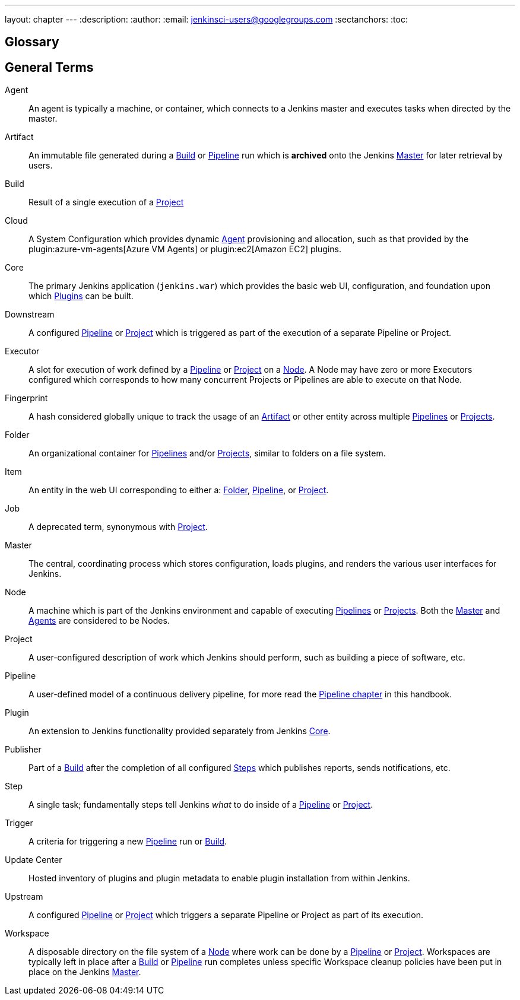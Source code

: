 ---
layout: chapter
---
:description:
:author:
:email: jenkinsci-users@googlegroups.com
:sectanchors:
:toc:

////
XXX: Pages to mark as deprecated by this document:
      * https://wiki.jenkins-ci.org/display/JENKINS/Terminology
////

[glossary]
= Glossary

////
NOTE: The [glossary] delimiter in AsciiDoctor doesn't autogenerate anchors for
each of the terms below. Which means that if we want to cross-reference terms
directly from other documents we need to include an inline anchor.

Additionally, because these inline anchors don't attach to section headings,
cross referencing must include the appropriate display text, for example:

  MyTerm:: [[myterm]] this is the definition of MyTerm

Should be cross-referenced with:

  <<myterm,MyTerm>>

To ensure it is rendered appropriately.
////

== General Terms

[glossary]
Agent::  [[agent]]
    An agent is typically a machine, or container, which connects to a Jenkins
    master and executes tasks when directed by the master.
Artifact:: [[artifact]]
    An immutable file generated during a <<build,Build>> or <<pipeline,Pipeline>>
    run which is *archived* onto the Jenkins <<master,Master>> for
    later retrieval by users.
Build:: [[build]]
    Result of a single execution of a <<project,Project>>
Cloud:: [[cloud]]
    A System Configuration which provides dynamic <<agent,Agent>>
    provisioning and allocation, such as that provided by the
    plugin:azure-vm-agents[Azure VM Agents]
    or
    plugin:ec2[Amazon EC2] plugins.
Core:: [[core]]
    The primary Jenkins application (`jenkins.war`) which provides
    the basic web UI, configuration, and foundation upon which <<plugin, Plugins>>
    can be built.
Downstream:: [[downstream]]
    A configured <<pipeline,Pipeline>> or <<project,Project>> which is triggered
    as part of the execution of a separate Pipeline or Project.
Executor:: [[executor]]
    A slot for execution of work defined by a <<pipeline,Pipeline>> or
    <<project,Project>> on a <<node, Node>>. A Node may have zero or more
    Executors configured which corresponds to how many concurrent Projects or
    Pipelines are able to execute on that Node.
Fingerprint:: [[fingerprint]]
    A hash considered globally unique to track the usage of an
    <<artifact,Artifact>> or other entity across multiple
    <<pipeline,Pipelines>> or <<project,Projects>>.
Folder:: [[folder]]
    An organizational container for <<pipeline,Pipelines>> and/or
    <<project,Projects>>, similar to folders on a file system.
Item:: [[item]]
    An entity in the web UI corresponding to either a:
    <<folder,Folder>>, <<pipeline,Pipeline>>, or <<project,Project>>.
Job:: [[job]]
    A deprecated term, synonymous with <<project,Project>>.
Master:: [[master]]
    The central, coordinating process which stores configuration, loads plugins,
    and renders the various user interfaces for Jenkins.
Node:: [[node]]
    A machine which is part of the Jenkins environment and capable
    of executing <<pipeline,Pipelines>> or <<project,Projects>>. Both the
    <<master,Master>> and <<agent,Agents>> are considered to be Nodes.
Project:: [[project]]
    A user-configured description of work which Jenkins should perform, such as
    building a piece of software, etc.
Pipeline:: [[pipeline]]
    A user-defined model of a continuous delivery pipeline, for more read the
    <<pipeline#,Pipeline chapter>> in this handbook.
Plugin:: [[plugin]]
    An extension to Jenkins functionality provided separately
    from Jenkins <<core,Core>>.
Publisher:: [[publisher]]
    Part of a <<build,Build>> after the completion of all configured
    <<step,Steps>> which publishes reports, sends notifications, etc.
Step:: [[step]]
    A single task; fundamentally steps tell Jenkins _what_ to do inside of a
    <<pipeline,Pipeline>> or <<project,Project>>.
Trigger:: [[trigger]]
    A criteria for triggering a new <<pipeline,Pipeline>> run or
    <<build,Build>>.
Update Center:: [[update-center]]
    Hosted inventory of plugins and plugin metadata to enable plugin
    installation from within Jenkins.
Upstream:: [[upstream]]
    A configured <<pipeline,Pipeline>> or <<project,Project>> which triggers a
    separate Pipeline or Project as part of its execution.
Workspace:: [[workspace]]
    A disposable directory on the file system of a <<node,Node>>
    where work can be done by a <<pipeline,Pipeline>> or <<project,Project>>.
    Workspaces are typically left in place after a <<build,Build>> or
    <<pipeline,Pipeline>> run completes unless specific Workspace cleanup policies
    have been put in place on the Jenkins <<master,Master>>.


////
XXX: It's currently unclear to me (rtyler) whether these merit definition

== Project/Pipeline Status

Aborted:: [[aborted]]
Failed:: [[failed]]
Stable:: [[stable]]
Successful:: [[successful]]
Unstable:: [[unstable]]
////
